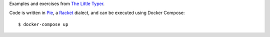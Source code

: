 Examples and exercises from `The Little Typer`_.

Code is written in Pie_, a Racket_ dialect,
and can be executed using Docker Compose::

    $ docker-compose up

.. image:: cover.jpg

.. _The Little Typer: http://thelittletyper.com/
.. _Pie: https://github.com/the-little-typer/pie
.. _Racket: https://racket-lang.org/

